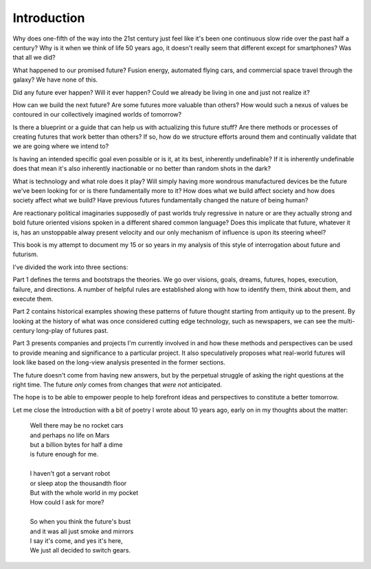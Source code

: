 Introduction
============

Why does one-fifth of the way into the 21st century just feel like it's been one continuous slow ride over the past half a century? Why is it when we think of life 50 years ago, it doesn't really seem that different except for smartphones? Was that all we did?

What happened to our promised future? Fusion energy, automated flying cars, and commercial space travel through the galaxy? We have none of this.

Did any future ever happen? Will it ever happen? Could we already be living in one and just not realize it? 

How can we build the next future? Are some futures more valuable than others? How would such a nexus of values be contoured in our collectively imagined worlds of tomorrow?

Is there a blueprint or a guide that can help us with actualizing this future stuff?  Are there methods or processes of creating futures that work better than others? If so, how do we structure efforts around them and continually validate that we are going where we intend to? 

Is having an intended specific goal even possible or is it, at its best, inherently undefinable? If it is inherently undefinable does that mean it's also inherently inactionable or no better than random shots in the dark?

What is technology and what role does it play? Will simply having more wondrous manufactured devices be the future we've been looking for or is there fundamentally more to it? How does what we build affect society and how does society affect what we build? Have previous futures fundamentally changed the nature of being human?

Are reactionary political imaginaries supposedly of past worlds truly regressive in nature or are they actually strong and bold future oriented visions spoken in a different shared common language? Does this implicate that future, whatever it is, has an unstoppable alway present velocity and our only mechanism of influence is upon its steering wheel?

This book is my attempt to document my 15 or so years in my analysis of this style of interrogation about future and futurism.

I've divided the work into three sections:

Part 1 defines the terms and bootstraps the theories. We go over visions, goals, dreams, futures, hopes, execution, failure, and directions.  A number of helpful rules are established along with how to identify them, think about them, and execute them.

Part 2 contains historical examples showing these patterns of future thought starting from antiquity up to the present. By looking at the history of what was once considered cutting edge technology, such as newspapers, we can see the multi-century long-play of futures past.

Part 3 presents companies and projects I'm currently involved in and how these methods and perspectives can be used to provide meaning and significance to a particular project. It also speculatively proposes what real-world futures will look like based on the long-view analysis presented in the former sections.

The future doesn't come from having new answers, but by the perpetual struggle of asking the right questions at the right time.  The future *only* comes from changes that *were not* anticipated.

The hope is to be able to empower people to help forefront ideas and perspectives to constitute a better tomorrow.

Let me close the Introduction with a bit of poetry I wrote about 10 years ago, early on in my thoughts about the matter:

  | Well there may be no rocket cars
  | and perhaps no life on Mars
  | but a billion bytes for half a dime
  | is future enough for me.
  |
  | I haven't got a servant robot
  | or sleep atop the thousandth floor
  | But with the whole world in my pocket
  | How could I ask for more?
  |
  | So when you think the future's bust
  | and it was all just smoke and mirrors
  | I say it's come, and yes it's here,
  | We just all decided to switch gears.

